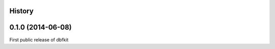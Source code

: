 .. :changelog:

History
-------

0.1.0 (2014-06-08)
---------------------
First public release of dbfkit
